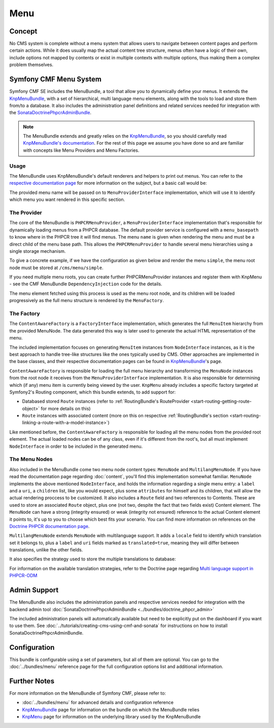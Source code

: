 .. index::
    single: Menu, SymfonyCmfMenuBundle

Menu
====

Concept
-------

No CMS system is complete without a menu system that allows users to navigate
between content pages and perform certain actions. While it does usually map
the actual content tree structure, menus often have a logic of their own,
include options not mapped by contents or exist in multiple contexts with
multiple options, thus making them a complex problem themselves.


Symfony CMF Menu System
-----------------------

Symfony CMF SE includes the MenuBundle, a tool that allow you to dynamically
define your menus. It extends the `KnpMenuBundle`_, with a set of
hierarchical, multi language menu elements, along with the tools to load and
store them from/to a database. It also includes the administration panel
definitions and related services needed for integration with the
`SonataDoctrinePhpcrAdminBundle`_.

.. note::

    The MenuBundle extends and greatly relies on the `KnpMenuBundle`_, so you
    should carefully read `KnpMenuBundle's documentation`_. For the rest of
    this page we assume you have done so and are familiar with concepts like
    Menu Providers and Menu Factories.


Usage
~~~~~

The MenuBundle uses KnpMenuBundle's default renderers and helpers to print out
menus. You can refer to the `respective documentation page`_ for more
information on the subject, but a basic call would be:

.. configuration-block::

    .. code-block:: jinja

        {{ knp_menu_render('simple') }}

    .. code-block:: php

        <?php echo $view['knp_menu']->render('simple') ?>

The provided menu name will be passed on to ``MenuProviderInterface`` implementation,
which will use it to identify which menu you want rendered in this specific
section.

The Provider
~~~~~~~~~~~~

The core of the MenuBundle is ``PHPCRMenuProvider``, a ``MenuProviderInterface``
implementation that's responsible for dynamically loading menus from a PHPCR
database. The default provider service is configured with a ``menu_basepath`` to
know where in the PHPCR tree it will find menus. The menu ``name`` is given when
rendering the menu and must be a direct child of the menu base path. This allows the
``PHPCRMenuProvider`` to handle several menu hierarchies using a single
storage mechanism.

To give a concrete example, if we have the configuration as given below and render the
menu ``simple``, the menu root node must be stored at ``/cms/menu/simple``.

.. configuration-block::

    .. code-block:: yaml

        symfony_cmf_menu:
            menu_basepath: /cms/menu

    .. code-block:: xml

        <?xml version="1.0" encoding="UTF-8" ?>

        <container xmlns="http://cmf.symfony.com/schema/dic/menu"
            xmlns:xsi="http://www.w3.org/2001/XMLSchema-instance">

            <symfony-cmf-menu:config xmlns="http://cmf.symfony.com/schema/dic/menu">
                <menu-basepath>/cms/menu</menu-basepath>
            </symfony-cmf-menu:config>
        </container>

    .. code-block:: php

        $container->loadFromExtension('symfony_cmf_menu', array(
            'menu_basepath' => '/cms/menu',
        ));

If you need multiple menu roots, you can create further PHPCRMenuProvider instances
and register them with KnpMenu - see the CMF MenuBundle ``DependencyInjection`` code
for the details.

The menu element fetched using this process is used as the menu root node,
and its children will be loaded progressively as the full menu structure is
rendered by the ``MenuFactory``.


The Factory
~~~~~~~~~~~

The ``ContentAwareFactory`` is a ``FactoryInterface`` implementation, which
generates the full ``MenuItem`` hierarchy from the provided MenuNode. The data
generated this way is later used to generate the actual HTML representation
of the menu.

The included implementation focuses on generating ``MenuItem`` instances
from ``NodeInterface`` instances, as it is the best approach to handle tree-like
structures like the ones typically used by CMS. Other approaches are implemented
in the base classes, and their respective documentation pages can be found
in `KnpMenuBundle`_'s page.

``ContentAwareFactory`` is responsible for loading the full menu hierarchy
and transforming the ``MenuNode`` instances from the root node it
receives from the ``MenuProviderInterface`` implementation. It is also responsible
for determining which (if any) menu item is currently being viewed by the
user. ``KnpMenu`` already includes a specific factory targeted at Symfony2's
Routing component, which this bundle extends, to add support for:

- Databased stored ``Route`` instances (refer to :ref:`RoutingBundle's RouteProvider <start-routing-getting-route-object>` for more details
  on this)
- ``Route`` instances with associated content (more on this on respective :ref:`RoutingBundle's section <start-routing-linking-a-route-with-a-model-instance>`)

Like mentioned before, the ``ContentAwareFactory`` is responsible for loading
all the menu nodes from the provided root element. The actual loaded nodes
can be of any class, even if it's different from the root's, but all must
implement ``NodeInterface`` in order to be included in the generated menu.


The Menu Nodes
~~~~~~~~~~~~~~

Also included in the MenuBundle come two menu node content types: ``MenuNode``
and ``MultilangMenuNode``. If you have read the documentation page regarding
:doc:`content`, you'll find this implementation somewhat familiar. ``MenuNode``
implements the above mentioned ``NodeInterface``, and holds the information
regarding a single menu entry: a ``label`` and a ``uri``, a ``children``
list, like you would expect, plus some ``attributes`` for himself and its
children, that will allow the actual rendering proccess to be customized.
It also includes a ``Route`` field and two references to Contents. These
are used to store an associated ``Route`` object, plus one (not two, despite
the fact that two fields exist) Content element. The ``MenuNode`` can have
a strong (integrity ensured) or weak (integrity not ensured) reference to
the actual Content element it points to, it's up to you to choose which best
fits your scenario. You can find more information on references on the
`Doctrine PHPCR documentation page`_.

``MultilangMenuNode`` extends ``MenuNode`` with multilanguage support. It
adds a ``locale`` field to identify which translation set it belongs to,
plus a ``label`` and ``uri`` fields marked as ``translated=true``, meaning
they will differ between translations, unlike the other fields.

It also specifies the strategy used to store the multiple translations to
database:

.. configuration-block::

    .. code-block:: php-annotations

       /**
        * @PHPCRODM\Document(translator="attribute")
        */

For information on the available translation strategies, refer to the Doctrine
page regarding `Multi language support in PHPCR-ODM`_


Admin Support
-------------

The MenuBundle also includes the administration panels and respective services
needed for integration with the backend admin tool :doc:`SonataDoctrinePhpcrAdminBundle <../bundles/doctrine_phpcr_admin>`

The included administration panels will automatically available but need to be
explicitly put on the dashboard if you want to use them. See :doc:`../tutorials/creating-cms-using-cmf-and-sonata`
for instructions on how to install SonataDoctrinePhpcrAdminBundle.


Configuration
-------------

This bundle is configurable using a set of parameters, but all of them are
optional. You can go to the :doc:`../bundles/menu` reference page for the
full configuration options list and additional information.

Further Notes
-------------

For more information on the MenuBundle of Symfony CMF, please refer to:

- :doc:`../bundles/menu` for advanced details and configuration reference
- `KnpMenuBundle`_ page for information on the bundle on which the MenuBundle relies
- `KnpMenu`_ page for information on the underlying library used by the KnpMenuBundle

.. _`KnpMenuBundle`: https://github.com/knplabs/KnpMenuBundle
.. _`SonataDoctrinePhpcrAdminBundle`: https://github.com/sonata-project/SonataDoctrinePhpcrAdminBundle
.. _`KnpMenuBundle's documentation`: https://github.com/KnpLabs/KnpMenuBundle/blob/master/Resources/doc/index.md
.. _`respective documentation page`: https://github.com/KnpLabs/KnpMenuBundle/blob/master/Resources/doc/index.md#rendering-menus
.. _`Doctrine PHPCR documentation page`: http://docs.doctrine-project.org/projects/doctrine-phpcr-odm/en/latest/reference/association-mapping.html#references
.. _`Multi language support in PHPCR-ODM`: http://docs.doctrine-project.org/projects/doctrine-phpcr-odm/en/latest/reference/multilang.html
.. _`KnpMenu`: https://github.com/knplabs/KnpMenu
